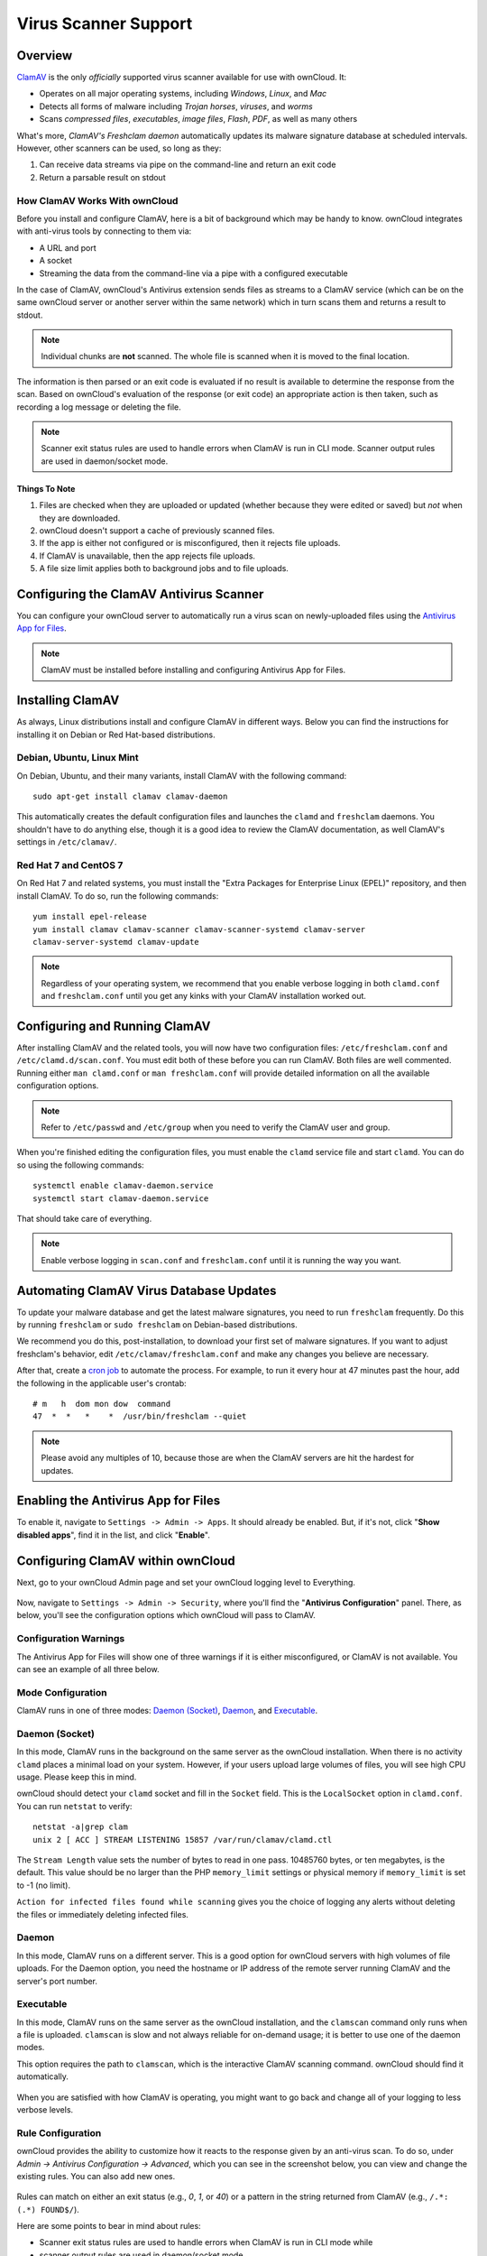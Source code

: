 =====================
Virus Scanner Support
=====================

Overview
--------

`ClamAV`_ is the only *officially* supported virus scanner available for use with ownCloud. 
It:

- Operates on all major operating systems, including *Windows*, *Linux*, and *Mac*
- Detects all forms of malware including *Trojan horses*, *viruses*, and *worms*
- Scans *compressed files*, *executables*, *image files*, *Flash*, *PDF*, as well as many others

What's more, `ClamAV's Freshclam daemon` automatically updates its malware signature database at scheduled intervals. 
However, other scanners can be used, so long as they: 

1. Can receive data streams via pipe on the command-line and return an exit code
2. Return a parsable result on stdout

How ClamAV Works With ownCloud
^^^^^^^^^^^^^^^^^^^^^^^^^^^^^^

Before you install and configure ClamAV, here is a bit of background which may be handy to know. 
ownCloud integrates with anti-virus tools by connecting to them via:

- A URL and port
- A socket
- Streaming the data from the command-line via a pipe with a configured executable

In the case of ClamAV, ownCloud's Antivirus extension sends files as streams to a ClamAV service (which can be on the same ownCloud server or another server within the same network) which in turn scans them and returns a result to stdout. 

.. note:: 
   Individual chunks are **not** scanned. The whole file is scanned when it is moved to the final location.

The information is then parsed or an exit code is evaluated if no result is available to determine the response from the scan. 
Based on ownCloud's evaluation of the response (or exit code) an appropriate action is then taken, such as recording a log message or deleting the file. 

.. note::
   Scanner exit status rules are used to handle errors when ClamAV is run in CLI mode. 
   Scanner output rules are used in daemon/socket mode.

Things To Note
~~~~~~~~~~~~~~

#. Files are checked when they are uploaded or updated (whether because they were edited or saved) but *not* when they are downloaded. 
#. ownCloud doesn't support a cache of previously scanned files.
#. If the app is either not configured or is misconfigured, then it rejects file uploads.
#. If ClamAV is unavailable, then the app rejects file uploads.
#. A file size limit applies both to background jobs and to file uploads.

.. _configure_clamav_antivirus_scanner_label:

Configuring the ClamAV Antivirus Scanner
----------------------------------------

You can configure your ownCloud server to automatically run a virus scan on newly-uploaded files using the `Antivirus App for Files`_. 

.. note:: ClamAV must be installed before installing and configuring Antivirus App for Files.

Installing ClamAV
-----------------

As always, Linux distributions install and configure ClamAV in different ways.
Below you can find the instructions for installing it on Debian or Red Hat-based
distributions.

Debian, Ubuntu, Linux Mint
^^^^^^^^^^^^^^^^^^^^^^^^^^

On Debian, Ubuntu, and their many variants, install ClamAV with the following command:

::

    sudo apt-get install clamav clamav-daemon

This automatically creates the default configuration files and launches the ``clamd`` and ``freshclam`` daemons. 
You shouldn't have to do anything else, though it is a good idea to review the ClamAV documentation, as well ClamAV's settings in ``/etc/clamav/``. 

Red Hat 7 and CentOS 7
^^^^^^^^^^^^^^^^^^^^^^

On Red Hat 7 and related systems, you must install the "Extra Packages for Enterprise Linux (EPEL)" repository, and then install ClamAV. 
To do so, run the following commands:

::

   yum install epel-release
   yum install clamav clamav-scanner clamav-scanner-systemd clamav-server
   clamav-server-systemd clamav-update



.. note:: 
   Regardless of your operating system, we recommend that you enable verbose logging in both ``clamd.conf`` and ``freshclam.conf`` until you get any kinks with your ClamAV installation worked out.

Configuring and Running ClamAV
------------------------------

After installing ClamAV and the related tools, you will now have two configuration files: ``/etc/freshclam.conf`` and ``/etc/clamd.d/scan.conf``. 
You must edit both of these before you can run ClamAV. 
Both files are well commented. 
Running either ``man clamd.conf`` or ``man freshclam.conf`` will provide detailed information on all the available configuration options.  

.. note::
   Refer to ``/etc/passwd`` and ``/etc/group`` when you need to verify the ClamAV user and group.

When you're finished editing the configuration files, you must enable the ``clamd`` service file and start ``clamd``. 
You can do so using the following commands:

::

  systemctl enable clamav-daemon.service
  systemctl start clamav-daemon.service

That should take care of everything. 

.. note::
   Enable verbose logging in ``scan.conf`` and ``freshclam.conf`` until it is running the way you want.

Automating ClamAV Virus Database Updates
----------------------------------------

To update your malware database and get the latest malware signatures, you need to run ``freshclam`` frequently. 
Do this by running ``freshclam`` or ``sudo freshclam`` on Debian-based distributions.

We recommend you do this, post-installation, to download your first set of malware signatures.
If you want to adjust freshclam's behavior, edit ``/etc/clamav/freshclam.conf`` and make any changes you believe are necessary.

After that, create a `cron job`_ to automate the process.
For example, to run it every hour at 47 minutes past the hour, add the following in the applicable user's crontab:

::

  # m   h  dom mon dow  command
  47  *  *   *    *  /usr/bin/freshclam --quiet

.. note::
   Please avoid any multiples of 10, because those are when the ClamAV servers are hit the hardest for updates.

Enabling the Antivirus App for Files
------------------------------------

To enable it, navigate to ``Settings -> Admin -> Apps``.
It should already be enabled. 
But, if it's not, click "**Show disabled apps**", find it in the list, and click
"**Enable**".

.. figure:: ../../images/antivirus-app.png

Configuring ClamAV within ownCloud
----------------------------------

Next, go to your ownCloud Admin page and set your ownCloud logging level to Everything.

.. figure:: ../../images/antivirus-logging.png

Now, navigate to ``Settings -> Admin -> Security``, where you'll find the "**Antivirus Configuration**" panel.
There, as below, you'll see the configuration options which ownCloud will pass
to ClamAV. 

.. figure:: ../../images/antivirus-config.png

Configuration Warnings
^^^^^^^^^^^^^^^^^^^^^^

The Antivirus App for Files will show one of three warnings if it is either misconfigured, or ClamAV is not available. 
You can see an example of all three below.

.. figure:: ./images/anti-virus-message-host-connection-problem.png
   :alt: Configuration error message: "Antivirus app is misconfigured or antivirus inaccessible. Could not connect to host 'localhost' on port 999".

.. figure:: ./images/anti-virus-message-misconfiguration-problem.png
   :alt: Configuration error message: "Antivirus app is misconfigured or antivirus inaccessible. The antivirus executable could not be found at path '/usr/bin/clamsfcan'". 

.. figure:: ./images/anti-virus-message-socket-connection-problem.png
   :alt: Configuration error message: "Antivirus app is misconfigured or antivirus inaccessible. Could not connect to socket '/var/run/clamav/cslamd-socket': No such file or directory (code 2)". 

Mode Configuration
^^^^^^^^^^^^^^^^^^

ClamAV runs in one of three modes: `Daemon (Socket)`_, `Daemon`_, and `Executable`_.

Daemon (Socket)
^^^^^^^^^^^^^^^

In this mode, ClamAV runs in the background on the same server as the ownCloud installation. 
When there is no activity ``clamd`` places a minimal load on your
system. 
However, if your users upload large volumes of files, you will see high CPU usage. 
Please keep this in mind.

ownCloud should detect your ``clamd`` socket and fill in the ``Socket`` field. 
This is the ``LocalSocket`` option in ``clamd.conf``. You can
run ``netstat`` to verify::

   netstat -a|grep clam
   unix 2 [ ACC ] STREAM LISTENING 15857 /var/run/clamav/clamd.ctl

.. figure:: ../../images/antivirus-daemon-socket.png

The ``Stream Length`` value sets the number of bytes to read in one pass.
10485760 bytes, or ten megabytes, is the default. 
This value should be no larger than the PHP ``memory_limit`` settings or physical memory if ``memory_limit`` is set to -1 (no limit).

``Action for infected files found while scanning`` gives you the choice of logging any alerts without deleting the files or immediately deleting infected files.

Daemon
^^^^^^

In this mode, ClamAV runs on a different server. This is a good option for ownCloud servers with high volumes of file uploads.
For the Daemon option, you need the hostname or IP address of the remote server running ClamAV and the server's port number.

  .. figure:: ../../images/antivirus-daemon-socket.png

Executable
^^^^^^^^^^

In this mode, ClamAV runs on the same server as the ownCloud installation, and the ``clamscan`` command only runs when a file is uploaded. 
``clamscan`` is slow and not always reliable for on-demand usage; it is better to use one of the daemon modes.

This option requires the path to ``clamscan``, which is the interactive ClamAV scanning command. 
ownCloud should find it automatically.

  .. figure:: ../../images/antivirus-executable.png

When you are satisfied with how ClamAV is operating, you might want to go back and change all of your logging to less verbose levels.

Rule Configuration
^^^^^^^^^^^^^^^^^^

ownCloud provides the ability to customize how it reacts to the response given by an anti-virus scan. 
To do so, under `Admin -> Antivirus Configuration -> Advanced`, which you can see in the screenshot below, you can view and change the existing rules. 
You can also add new ones. 

.. figure:: images/anti-virus-configuration-rules.png

Rules can match on either an exit status (e.g., `0`, `1`, or `40`) or a pattern in the string returned from ClamAV (e.g., ``/.*: (.*) FOUND$/``). 

Here are some points to bear in mind about rules:

- Scanner exit status rules are used to handle errors when ClamAV is run in CLI mode while
- scanner output rules are used in daemon/socket mode.
- Daemon output is parsed by regexp.
- In case there are no matching rules, the status is: ``Unknown``, and a warning will be logged.

.. _update-an-existing-rule:

Default Ruleset
^^^^^^^^^^^^^^^

The default rule set for ClamAV is populated automatically with the following rules:

======================== ========================================================= =============
Exit Status or Signature Description                                               Marks File As
======================== ========================================================= =============
0                                                                                  Clean
1                                                                                  Infected
40                       Unknown option passed                                     Unchecked
50                       Database initialization error                             Unchecked
52                       Not supported file type                                   Unchecked
53                       Can't open directory                                      Unchecked
54                       Can't open file                                           Unchecked
55                       Error reading file                                        Unchecked
56                       Can't stat input file                                     Unchecked
57                       Can't get absolute path name of current working directory Unchecked
58                       I/O error                                                 Unchecked  
62                       Can't initialize logger                                   Unchecked
63                       Can't create temporary files/directories                  Unchecked
64                       Can't write to temporary directory                        Unchecked
70                       Can't allocate memory (calloc)                            Unchecked
71                       Can't allocate memory (malloc)                            Unchecked
``/.*: OK$/``                                                                      Clean
``/.*: (.*) FOUND$/``                                                              Infected
``/.*: (.*) ERROR$/``                                                              Unchecked
======================== ========================================================= =============

The rules are always checked in the following order: 

1. Infected
2. Error
3. Clean

In case there are no matching rules, the status would be ``Unknown`` and a warning would be logged.

Update An Existing Rule
~~~~~~~~~~~~~~~~~~~~~~~~~

To match on an exit status, change the "**Match by**" dropdown list to "**Scanner exit status**" and in the "**Scanner exit status or signature to search**" field, add the status code to match on. 

To match on the scanner's output, change the "**Match by**" dropdown list to "**Scanner output**" and in the "**Scanner exit status or signature to search**" field, add the regular expression to match against the scanner's output. 

Then, while not mandatory, add a description of what the status or scan output means. 
After that, set what ownCloud should do when the exit status or regular expression you set matches the value returned by ClamAV. To do so change the value of the dropdown in the "**Mark as**" column. 

The dropdown supports the following three options:

========= ==========================================
Option    Description
========= ==========================================
Clean     The file is clean, and contains no viruses
Infected  The file contains a virus
Unchecked No action should be taken
========= ==========================================

With all these changes made, click the check mark on the lefthand side of the "**Match by**" column, to confirm the change to the rule. 

Add A New Rule
~~~~~~~~~~~~~~

To add a new rule, click the button marked "Add a rule" at the bottom left of the rules table. 
Then follow the process outlined in :ref:`Update An Existing Rule <update-an-existing-rule>`. 

Delete An Existing Rule
~~~~~~~~~~~~~~~~~~~~~~~

To delete an existing rule, click the rubbish bin icon on the far right-hand side of the rule that you want to delete.

.. Links

.. _Antivirus App for Files: https://github.com/owncloud/files_antivirus 
.. _ClamAV: http://www.clamav.net/index.html
.. _ClamAV's Freshclam daemon: https://linux.die.net/man/1/freshclam
.. _cron job: https://en.wikipedia.org/wiki/Cron

